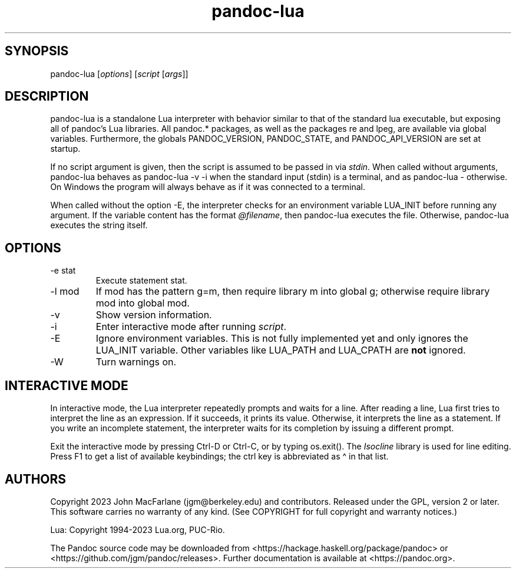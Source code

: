 .\" Automatically generated by Pandoc 3.8.2.1
.\"
.TH "pandoc-lua" "1" "September 22, 2022" "pandoc 3.8.2.1" "Pandoc User\[cq]s Guide"
.SH SYNOPSIS
\f[CR]pandoc\-lua\f[R] [\f[I]options\f[R]] [\f[I]script\f[R]
[\f[I]args\f[R]]]
.SH DESCRIPTION
\f[CR]pandoc\-lua\f[R] is a standalone Lua interpreter with behavior
similar to that of the standard \f[CR]lua\f[R] executable, but exposing
all of pandoc\(cqs Lua libraries.
All \f[CR]pandoc.*\f[R] packages, as well as the packages \f[CR]re\f[R]
and \f[CR]lpeg\f[R], are available via global variables.
Furthermore, the globals \f[CR]PANDOC_VERSION\f[R],
\f[CR]PANDOC_STATE\f[R], and \f[CR]PANDOC_API_VERSION\f[R] are set at
startup.
.PP
If no script argument is given, then the script is assumed to be passed
in via \f[I]stdin\f[R].
When called without arguments, \f[CR]pandoc\-lua\f[R] behaves as
\f[CR]pandoc\-lua \-v \-i\f[R] when the standard input
(\f[CR]stdin\f[R]) is a terminal, and as \f[CR]pandoc\-lua \-\f[R]
otherwise.
On Windows the program will always behave as if it was connected to a
terminal.
.PP
When called without the option \f[CR]\-E\f[R], the interpreter checks
for an environment variable \f[CR]LUA_INIT\f[R] before running any
argument.
If the variable content has the format
\f[I]\f[CI]\(atfilename\f[I]\f[R], then \f[CR]pandoc\-lua\f[R] executes
the file.
Otherwise, \f[CR]pandoc\-lua\f[R] executes the string itself.
.SH OPTIONS
.TP
\f[CR]\-e stat\f[R]
Execute statement \f[CR]stat\f[R].
.TP
\f[CR]\-l mod\f[R]
If mod has the pattern \f[CR]g=m\f[R], then require library \f[CR]m\f[R]
into global \f[CR]g\f[R]; otherwise require library \f[CR]mod\f[R] into
global \f[CR]mod\f[R].
.TP
\f[CR]\-v\f[R]
Show version information.
.TP
\f[CR]\-i\f[R]
Enter interactive mode after running \f[I]script\f[R].
.TP
\f[CR]\-E\f[R]
Ignore environment variables.
This is not fully implemented yet and only ignores the
\f[CR]LUA_INIT\f[R] variable.
Other variables like \f[CR]LUA_PATH\f[R] and \f[CR]LUA_CPATH\f[R] are
\f[B]not\f[R] ignored.
.TP
\f[CR]\-W\f[R]
Turn warnings on.
.SH INTERACTIVE MODE
In interactive mode, the Lua interpreter repeatedly prompts and waits
for a line.
After reading a line, Lua first tries to interpret the line as an
expression.
If it succeeds, it prints its value.
Otherwise, it interprets the line as a statement.
If you write an incomplete statement, the interpreter waits for its
completion by issuing a different prompt.
.PP
Exit the interactive mode by pressing \f[CR]Ctrl\-D\f[R] or
\f[CR]Ctrl\-C\f[R], or by typing \f[CR]os.exit()\f[R].
The \f[I]Isocline\f[R] library is used for line editing.
Press \f[CR]F1\f[R] to get a list of available keybindings; the
\f[CR]ctrl\f[R] key is abbreviated as \f[CR]\(ha\f[R] in that list.
.SH AUTHORS
Copyright 2023 John MacFarlane (jgm\(atberkeley.edu) and contributors.
Released under the GPL, version 2 or later.
This software carries no warranty of any kind.
(See COPYRIGHT for full copyright and warranty notices.)
.PP
Lua: Copyright 1994\-2023 Lua.org, PUC\-Rio.
.PP
The Pandoc source code may be downloaded
from <https://hackage.haskell.org/package/pandoc> or
<https://github.com/jgm/pandoc/releases>.  Further
documentation is available at <https://pandoc.org>.
